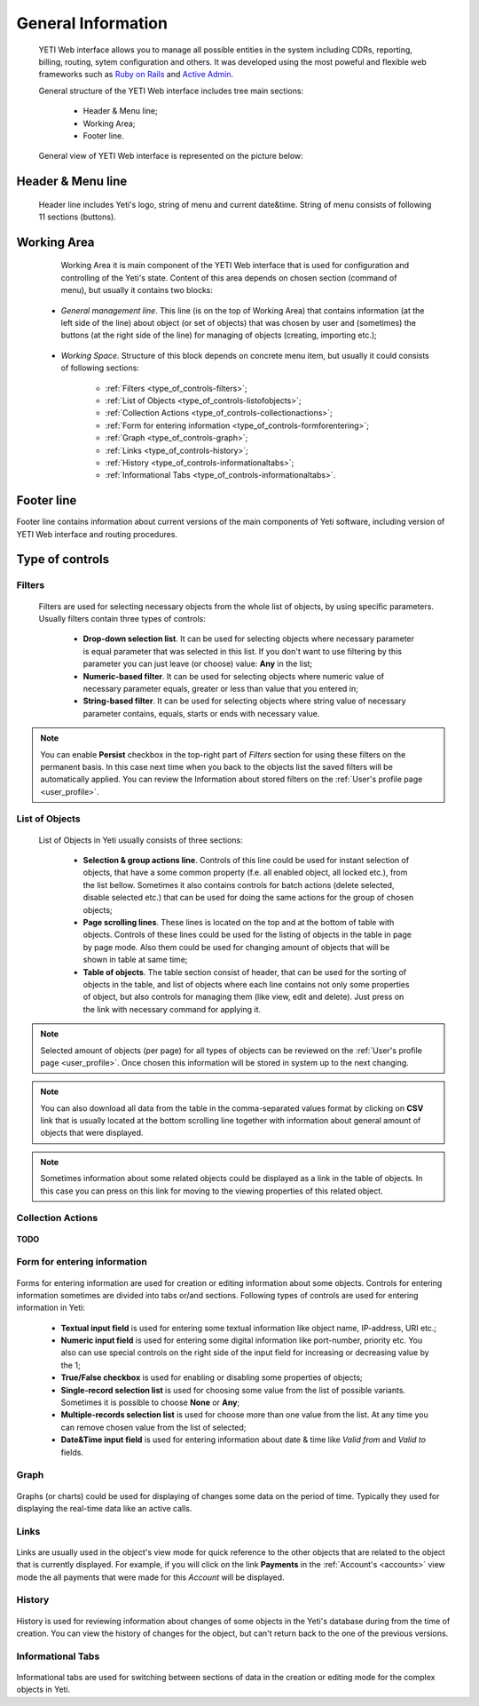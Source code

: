 ===================
General Information
===================

.. _general_information:


 YETI Web interface allows you to manage all possible entities in the system including CDRs, reporting, billing, routing, sytem configuration and others. It was developed using the most poweful and flexible web frameworks such as `Ruby on Rails <https://rubyonrails.org/>`_ and `Active Admin <https://activeadmin.info/>`_.

 General structure of the YETI Web interface includes tree main sections:

    -   Header & Menu line;
    -   Working Area;
    -   Footer line.

 General view of YETI Web interface is represented on the picture below:

 .. figure:: images/general.png
        :scale: 300 %
        :align: center
        :alt: YETI Web interface


Header & Menu line
==================

 Header line includes Yeti's logo, string of menu and current date&time. String of menu consists of following 11 sections (buttons).

 .. figure:: images/header.png
        :scale: 300 %
        :align: center
        :alt: YETI Web interface - header

Working Area
============

    Working Area it is main component of the YETI Web interface that is used for configuration and controlling of the Yeti's state. Content of this area depends on chosen section (command of menu), but usually it contains two blocks:

 -   *General management line*. This line (is on the top of Working Area) that contains information (at the left side of the line) about object (or set of objects) that was chosen by user and (sometimes) the buttons (at the right side of the line) for managing of objects (creating, importing etc.);


 .. figure:: images/managementline.png
        :scale: 300 %
        :align: center
        :alt: YETI Web interface - general management line



 -   *Working Space*. Structure of this block depends on concrete menu item, but usually it could consists of following sections:

        -   :ref:`Filters <type_of_controls-filters>`;
        -   :ref:`List of Objects <type_of_controls-listofobjects>`;
        -   :ref:`Collection Actions <type_of_controls-collectionactions>`;
        -   :ref:`Form for entering information <type_of_controls-formforentering>`;
        -   :ref:`Graph <type_of_controls-graph>`;
        -   :ref:`Links <type_of_controls-history>`;
        -   :ref:`History <type_of_controls-informationaltabs>`;
        -   :ref:`Informational Tabs <type_of_controls-informationaltabs>`.

 .. figure:: images/workingspace.png
        :scale: 300 %
        :align: center
        :alt: YETI Web interface - working space


Footer line
===========

Footer line contains information about current versions of the main components of Yeti software, including version of YETI Web interface and routing procedures.


Type of controls
================

.. _type_of_controls-filters:


Filters
-------

 .. figure:: images/toc_filters.png
        :scale: 100 %
        :align: center
        :alt: YETI Web interface - Filters



 Filters are used for selecting necessary objects from the whole list of objects, by using specific parameters. Usually filters contain three types of controls:

      -       **Drop-down selection list**. It can be used for selecting objects where necessary parameter is equal parameter that was selected in this list. If you don't want to use filtering by this parameter you can just leave (or choose) value: **Any** in the list;
      -       **Numeric-based filter**. It can be used for selecting objects where numeric value of necessary parameter  equals, greater or less than value that you entered in;
      -       **String-based filter**. It can be used for selecting objects where string value of necessary parameter contains, equals, starts or ends with necessary value.

.. note::
   You can enable **Persist** checkbox in the top-right part of *Filters* section for using these filters on the permanent basis. In this case next time when you back to the objects list the saved filters will be automatically applied. You can review the Information about stored filters on the :ref:`User's profile page <user_profile>`.



.. _type_of_controls-listofobjects:


List of Objects
---------------

 .. figure:: images/toc_list_of_objects.png
        :scale: 100 %
        :align: center
        :alt: YETI Web interface - List of Objects



 List of Objects in Yeti usually consists of three sections:

      -   **Selection & group actions line**. Controls of this line could be used for instant selection of objects, that have a some common property (f.e. all enabled object, all locked etc.), from the list bellow. Sometimes it also contains controls for batch actions (delete selected, disable selected etc.) that can be used for doing the same actions for the group of chosen objects;
      -   **Page scrolling lines**. These lines is located on the top and at the bottom of table with objects. Controls of these lines could be used for the listing of objects in the table  in page by page mode. Also them could be used for changing amount of objects that will be shown in table at same time;
      -   **Table of objects**. The table section consist of header, that can be used for the sorting of objects in the table, and list of objects where each line contains not only some properties of object, but also controls for managing them (like view, edit and delete). Just press on the link with necessary command for applying it.

.. note::
   Selected amount of objects (per page) for all types of objects can be reviewed on the :ref:`User's profile page <user_profile>`. Once chosen this information will be stored in system up to the next changing.


.. note::
   You can also download all data from the table in the comma-separated values format by clicking on **CSV** link that is usually located at the bottom scrolling line together with information about general amount of objects that were displayed.


.. note::
   Sometimes information about some related objects could be displayed as a link in the table of objects. In this case you can press on this link for moving to the viewing properties of this related object.

.. _type_of_controls-collectionactions:


Collection Actions
------------------

 .. figure:: images/toc_collection_actions.png
        :scale: 100 %
        :align: center
        :alt: YETI Web interface - Collection Actions


**TODO**



.. _type_of_controls-formforentering:


Form for entering information
-----------------------------


.. figure:: images/toc_form_for_entering.png
       :scale: 100 %
       :align: center
       :alt: YETI Web interface - Form for entering information



Forms for entering information are used for creation or editing information about some objects. Controls for entering information sometimes are divided into tabs or/and sections. Following types of controls are used for entering information in Yeti:

        -   **Textual input field** is used for entering some textual information like object name, IP-address, URI etc.;
        -   **Numeric input field** is used for entering some digital information like port-number, priority etc. You also can use special controls on the right side of the input field for increasing or decreasing value by the 1;
        -   **True/False checkbox** is used for enabling or disabling some properties of objects;
        -   **Single-record selection list** is used for choosing some value from the list of possible variants. Sometimes it is possible to choose **None** or **Any**;
        -   **Multiple-records selection list** is used for choose more than one value from the list. At any time you can remove chosen value from the list of selected;
        -   **Date&Time input field** is used for entering information about date & time like *Valid from* and *Valid to* fields.



.. _type_of_controls-graph:


Graph
-----


.. figure:: images/toc_graph.png
       :scale: 100 %
       :align: center
       :alt: YETI Web interface - Graph


Graphs (or charts) could be used for displaying of changes some data on the period of time. Typically they used for displaying the real-time data like an active calls.


.. _type_of_controls-links:


Links
-----

.. figure:: images/toc_links.png
       :scale: 100 %
       :align: center
       :alt: YETI Web interface - Links


Links are usually used in the object's view mode for quick reference to the other objects that are related to the object that is currently displayed. For example, if you will click on the link **Payments** in the :ref:`Account's <accounts>` view mode the all payments that were made for this *Account* will be displayed.

.. _type_of_controls-history:


History
-------

.. figure:: images/toc_history.png
       :scale: 100 %
       :align: center
       :alt: YETI Web interface - History


History is used for reviewing information about changes of some objects in the Yeti's database during from the time of creation. You can view the history of changes for the object, but can't return back to the one of the previous versions.

.. _type_of_controls-informationaltabs:


Informational Tabs
------------------

.. figure:: images/toc_inform_tabs.png
       :scale: 100 %
       :align: center
       :alt: YETI Web interface - Informational Tabs


Informational tabs are used for switching between sections of data in the creation or editing mode for the complex objects in Yeti.
